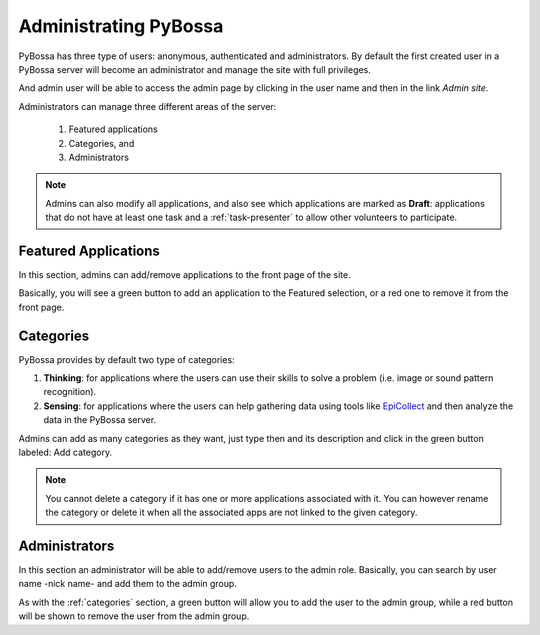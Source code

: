 ======================
Administrating PyBossa
======================

PyBossa has three type of users: anonymous, authenticated and administrators.
By default the first created user in a PyBossa server will become an
administrator and manage the site with full privileges.

And admin user will be able to access the admin page by clicking in the user
name and then in the link *Admin site*.

.. image:: http://i.imgur.com/Xm6c42x.png

Administrators can manage three different areas of the server:

 1. Featured applications
 2. Categories, and
 3. Administrators

.. image:: http://i.imgur.com/rhGXkO4.png
    :width:100%

.. note::
    Admins can also modify all applications, and also see which applications are marked
    as **Draft**: applications that do not have at least one task and
    a :ref:`task-presenter` to allow other volunteers to participate.


.. _featured-apps:

Featured Applications
=====================

In this section, admins can add/remove applications to the front page of the
site. 

.. image:: http://i.imgur.com/Jpr3bGh.png
    :width:100%

Basically, you will see a green button to add an application to the Featured
selection, or a red one to remove it from the front page.


.. _categories:

Categories
==========

PyBossa provides by default two type of categories:

1. **Thinking**: for applications where the users can use their skills to solve
   a problem (i.e. image or sound pattern recognition).
2. **Sensing**: for applications where the users can help gathering data using
   tools like EpiCollect_ and then analyze the data in the PyBossa server.

Admins can add as many categories as they want, just type then and its
description and click in the green button labeled: Add category.

.. _EpiCollect: http://plus.epicollect.net

.. image:: http://i.imgur.com/otR6wcG.png
    :width: 100%

.. note::
    You cannot delete a category if it has one or more applications associated
    with it. You can however rename the category or delete it when all the
    associated apps are not linked to the given category.


.. _administrators:

Administrators
==============

In this section an administrator will be able to add/remove users to the admin
role. Basically, you can search by user name -nick name- and add them to the
admin group.

.. image:: http://i.imgur.com/IdDKo8P.png
    :width:100%

As with the :ref:`categories` section, a green button will allow you to add the user
to the admin group, while a red button will be shown to remove the user from
the admin group.



